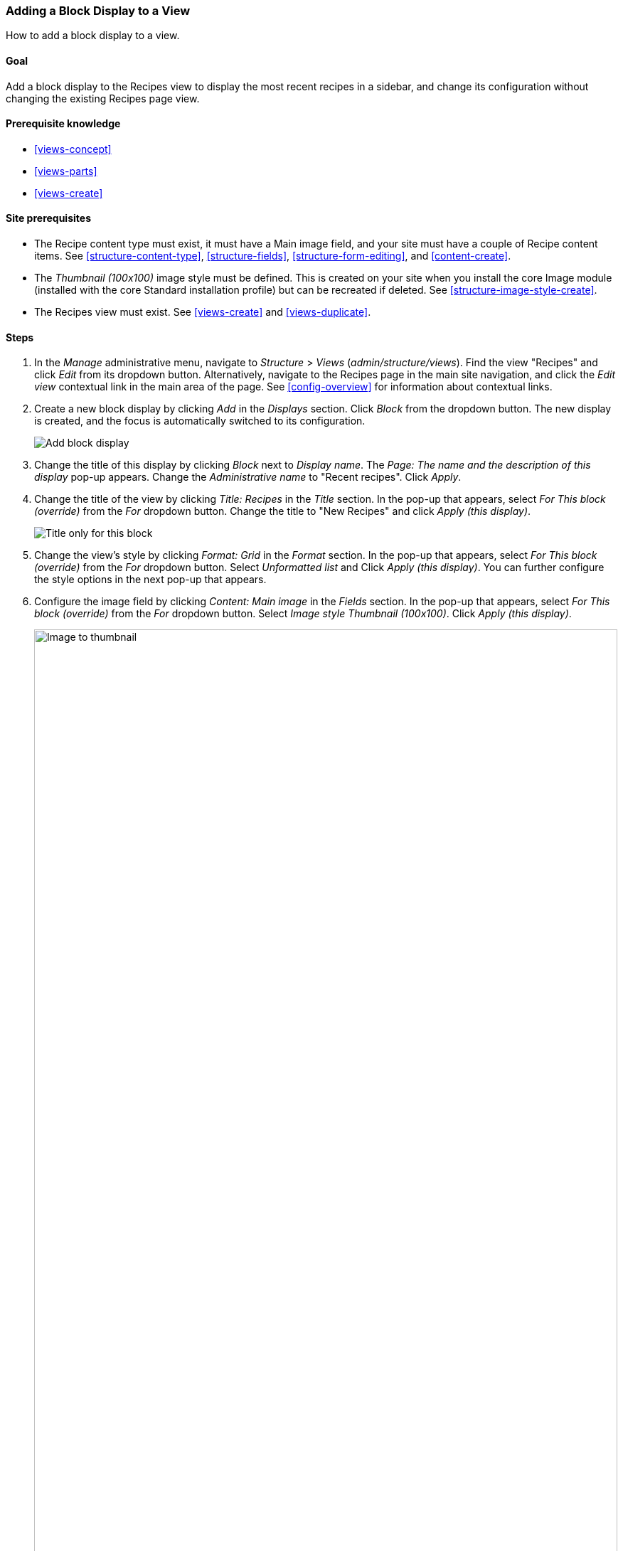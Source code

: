 [[views-block]]

=== Adding a Block Display to a View

[role="summary"]
How to add a block display to a view.

(((View,adding block display to)))
(((Block,creating from a view)))
(((Views module,adding to a view)))
(((Module,Views)))

==== Goal

Add a block display to the Recipes view to display the most recent recipes
in a sidebar, and change its configuration without changing the existing
Recipes page view.

==== Prerequisite knowledge

* <<views-concept>>
* <<views-parts>>
* <<views-create>>

==== Site prerequisites

* The Recipe content type must exist, it must have a Main image field, and your
site must have a couple of Recipe content items. See <<structure-content-type>>,
<<structure-fields>>, <<structure-form-editing>>, and <<content-create>>.

* The _Thumbnail (100x100)_ image style must be defined. This is created on your
site when you install the core Image module (installed with the core Standard
installation profile) but can be recreated if deleted. See
<<structure-image-style-create>>.

* The Recipes view must exist. See <<views-create>> and <<views-duplicate>>.

==== Steps

. In the _Manage_ administrative menu, navigate to _Structure_ > _Views_
(_admin/structure/views_). Find the view "Recipes" and click _Edit_ from its
dropdown button. Alternatively, navigate to the Recipes page in the main site
navigation, and click the _Edit view_ contextual link in the main area of the
page. See <<config-overview>> for information about contextual links.

. Create a new block display by clicking _Add_ in the _Displays_ section. Click
_Block_ from the dropdown button. The new display is created, and the focus is
automatically switched to its configuration.
+
--
// Add display button on Recipes view edit page, with Block highlighted
// (admin/structure/views/view/recipes).
image:images/views-block_add-block.png["Add block display"]
--

. Change the title of this display by clicking _Block_ next to _Display
name_. The _Page: The name and the description of this display_ pop-up
appears. Change the _Administrative name_ to "Recent recipes". Click _Apply_.

. Change the title of the view by clicking _Title: Recipes_ in the _Title_
section. In the pop-up that appears, select _For This block (override)_ from the
_For_ dropdown button. Change the title to "New Recipes" and click _Apply (this
display)_.
+
--
// Configuring the block title for this display only.
image:images/views-block_title.png["Title only for this block"]
--

. Change the view's style by clicking _Format: Grid_ in the _Format_ section. In
the pop-up that appears, select _For This block (override)_ from the _For_
dropdown button. Select _Unformatted list_ and Click _Apply (this display)_. You
can further configure the style options in the next pop-up that appears.

. Configure the image field by clicking _Content: Main image_ in the _Fields_
section. In the pop-up that appears, select _For This block (override)_ from the
_For_ dropdown button. Select _Image style Thumbnail (100x100)_. Click _Apply
(this display)_.
+
--
// Configuring the image field for this display only.
image:images/views-block_image.png["Image to thumbnail",width="100%"]
--

. Remove ingredients as a filter by clicking _Content: Ingredients (exposed)_ in
the _Filter criteria_ section. In the pop-up that appears, select _For This
block (override)_ from the _For_ dropdown button. Click _Remove_ at the bottom.

. Configure how you want the content to be sorted in the view by clicking _Add_
in the _Sort criteria_ section. In the pop-up that appears, select _For This
block (override)_ from the _For_ dropdown button. Check the field _Authored on_
(from Content category), and then _Add and configure sort criteria_.

. In the appearing configuration pop-up, select _Sort descending_ to have the
most recent recipes appear first. Click _Apply_.

. Specify the number of items to be displayed by clicking _Use pager: Mini_ in
the _Pager_ section. In the pop-up that appears, select _For This block
(override)_ from the _For_ dropdown button. Under _Pager_, select _Display a
specified number of items_. Click _Apply (this display)_. In the _Page: Pager
options_ pop-up, provide "5" as the value for _Items to display_.

. Click _Save_. You will either see the view editing page again, or the Recipes
page, depending on what you did in step 1. You should also see a message saying
that the view has been saved.
+
--
// View saved confirmation message.
image:images/views-block_recipes.png["Summary page after configuration",width="100%"]
--

. Place the "Recipes: Recent Recipes" block in the _Sidebar second_ region. See
<<block-place>>. Navigate to the site's home page to see the block.
+
--
// Home page with recipes sidebar visible.
image:images/views-block_sidebar.png["New Recipes block on homepage",width="100%"]
--

// ==== Expand your understanding


// ==== Related concepts

//==== Additional resources


*Attributions*

Written and edited by https://www.drupal.org/u/lolk[Laura Vass] at
https://pronovix.com/[Pronovix],
https://www.drupal.org/u/jhodgdon[Jennifer Hodgdon], and
https://www.drupal.org/u/jojyja[Jojy Alphonso] at
http://redcrackle.com[Red Crackle].
